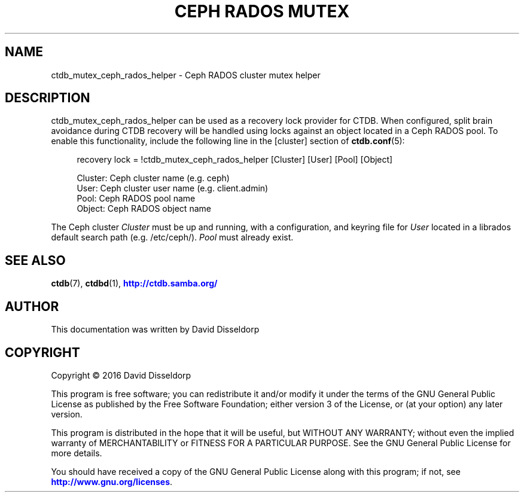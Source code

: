 '\" t
.\"     Title: Ceph RADOS Mutex
.\"    Author: 
.\" Generator: DocBook XSL Stylesheets v1.79.1 <http://docbook.sf.net/>
.\"      Date: 12/20/2018
.\"    Manual: CTDB - clustered TDB database
.\"    Source: ctdb
.\"  Language: English
.\"
.TH "CEPH RADOS MUTEX" "7" "12/20/2018" "ctdb" "CTDB \- clustered TDB database"
.\" -----------------------------------------------------------------
.\" * Define some portability stuff
.\" -----------------------------------------------------------------
.\" ~~~~~~~~~~~~~~~~~~~~~~~~~~~~~~~~~~~~~~~~~~~~~~~~~~~~~~~~~~~~~~~~~
.\" http://bugs.debian.org/507673
.\" http://lists.gnu.org/archive/html/groff/2009-02/msg00013.html
.\" ~~~~~~~~~~~~~~~~~~~~~~~~~~~~~~~~~~~~~~~~~~~~~~~~~~~~~~~~~~~~~~~~~
.ie \n(.g .ds Aq \(aq
.el       .ds Aq '
.\" -----------------------------------------------------------------
.\" * set default formatting
.\" -----------------------------------------------------------------
.\" disable hyphenation
.nh
.\" disable justification (adjust text to left margin only)
.ad l
.\" -----------------------------------------------------------------
.\" * MAIN CONTENT STARTS HERE *
.\" -----------------------------------------------------------------
.SH "NAME"
ctdb_mutex_ceph_rados_helper \- Ceph RADOS cluster mutex helper
.SH "DESCRIPTION"
.PP
ctdb_mutex_ceph_rados_helper can be used as a recovery lock provider for CTDB\&. When configured, split brain avoidance during CTDB recovery will be handled using locks against an object located in a Ceph RADOS pool\&. To enable this functionality, include the following line in the
[cluster]
section of
\fBctdb.conf\fR(5):
.sp
.if n \{\
.RS 4
.\}
.nf
recovery lock = !ctdb_mutex_ceph_rados_helper [Cluster] [User] [Pool] [Object]

Cluster: Ceph cluster name (e\&.g\&. ceph)
User: Ceph cluster user name (e\&.g\&. client\&.admin)
Pool: Ceph RADOS pool name
Object: Ceph RADOS object name
    
.fi
.if n \{\
.RE
.\}
.PP
The Ceph cluster
\fICluster\fR
must be up and running, with a configuration, and keyring file for
\fIUser\fR
located in a librados default search path (e\&.g\&. /etc/ceph/)\&.
\fIPool\fR
must already exist\&.
.SH "SEE ALSO"
.PP
\fBctdb\fR(7),
\fBctdbd\fR(1),
\m[blue]\fB\%http://ctdb.samba.org/\fR\m[]
.SH "AUTHOR"
.br
.PP
This documentation was written by David Disseldorp
.SH "COPYRIGHT"
.br
Copyright \(co 2016 David Disseldorp
.br
.PP
This program is free software; you can redistribute it and/or modify it under the terms of the GNU General Public License as published by the Free Software Foundation; either version 3 of the License, or (at your option) any later version\&.
.PP
This program is distributed in the hope that it will be useful, but WITHOUT ANY WARRANTY; without even the implied warranty of MERCHANTABILITY or FITNESS FOR A PARTICULAR PURPOSE\&. See the GNU General Public License for more details\&.
.PP
You should have received a copy of the GNU General Public License along with this program; if not, see
\m[blue]\fB\%http://www.gnu.org/licenses\fR\m[]\&.
.sp
